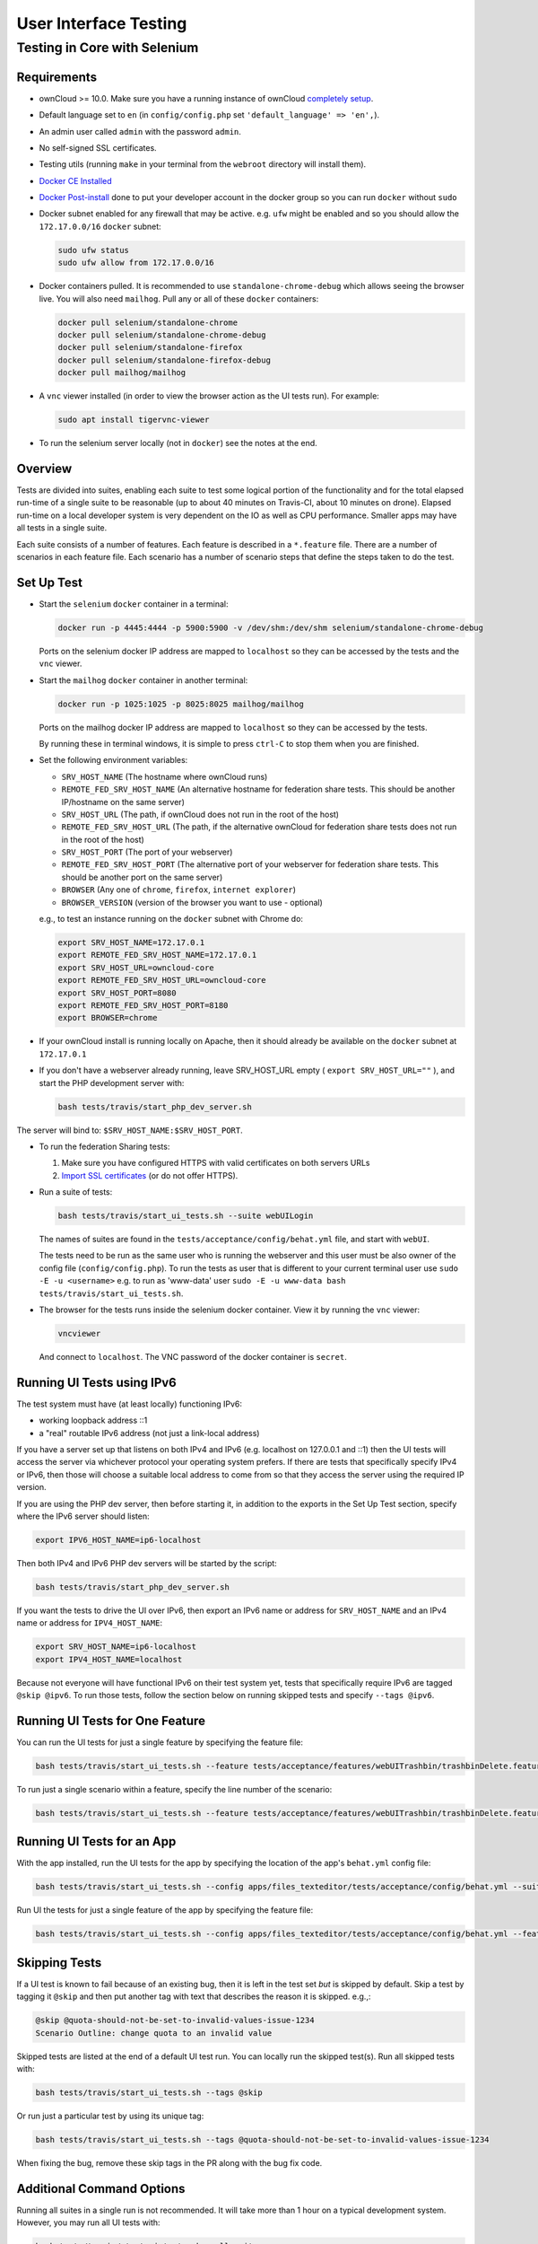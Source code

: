 ======================
User Interface Testing
======================

Testing in Core with Selenium
-----------------------------

Requirements
~~~~~~~~~~~~

- ownCloud >= 10.0. Make sure you have a running instance of ownCloud `completely setup <https://doc.owncloud.com/server/latest/admin_manual/installation/>`_.
- Default language set to ``en`` (in ``config/config.php`` set ``'default_language' => 'en',``).
- An admin user called ``admin`` with the password ``admin``.
- No self-signed SSL certificates.
- Testing utils (running ``make`` in your terminal from the ``webroot`` directory will install them).
- `Docker CE Installed <https://docs.docker.com/install/linux/docker-ce/ubuntu/>`_
- `Docker Post-install <https://docs.docker.com/install/linux/linux-postinstall/>`_ done to put your developer account in the docker group so you can run ``docker`` without ``sudo``
- Docker subnet enabled for any firewall that may be active. e.g. ``ufw`` might be enabled and so you should allow the ``172.17.0.0/16`` ``docker`` subnet:

  .. code-block:: console

    sudo ufw status
    sudo ufw allow from 172.17.0.0/16

- Docker containers pulled. It is recommended to use ``standalone-chrome-debug`` which allows seeing the browser live. You will also need ``mailhog``. Pull any or all of these ``docker`` containers:

  .. code-block:: console

    docker pull selenium/standalone-chrome
    docker pull selenium/standalone-chrome-debug
    docker pull selenium/standalone-firefox
    docker pull selenium/standalone-firefox-debug
    docker pull mailhog/mailhog

- A ``vnc`` viewer installed (in order to view the browser action as the UI tests run). For example:

  .. code-block:: console

    sudo apt install tigervnc-viewer

- To run the selenium server locally (not in ``docker``) see the notes at the end.

Overview
~~~~~~~~

Tests are divided into suites, enabling each suite to test some logical portion of the functionality
and for the total elapsed run-time of a single suite to be reasonable (up to about 40 minutes on Travis-CI,
about 10 minutes on drone). Elapsed run-time on a local developer system is very dependent on the IO as well as CPU
performance. Smaller apps may have all tests in a single suite.

Each suite consists of a number of features. Each feature is described in a ``*.feature`` file.
There are a number of scenarios in each feature file. Each scenario has a number of scenario steps
that define the steps taken to do the test.

Set Up Test
~~~~~~~~~~~

- Start the ``selenium`` ``docker`` container in a terminal:

  .. code-block:: console

    docker run -p 4445:4444 -p 5900:5900 -v /dev/shm:/dev/shm selenium/standalone-chrome-debug

  Ports on the selenium docker IP address are mapped to ``localhost`` so they can be accessed by the tests and the ``vnc`` viewer.

- Start the ``mailhog`` ``docker`` container in another terminal:

  .. code-block:: console

    docker run -p 1025:1025 -p 8025:8025 mailhog/mailhog

  Ports on the mailhog docker IP address are mapped to ``localhost`` so they can be accessed by the tests.

  By running these in terminal windows, it is simple to press ``ctrl-C`` to stop them when you are finished.

- Set the following environment variables:

  - ``SRV_HOST_NAME`` (The hostname where ownCloud runs)
  - ``REMOTE_FED_SRV_HOST_NAME`` (An alternative hostname for federation share tests. This should be another IP/hostname on the same server)
  - ``SRV_HOST_URL`` (The path, if ownCloud does not run in the root of the host)
  - ``REMOTE_FED_SRV_HOST_URL`` (The path, if the alternative ownCloud for federation share tests does not run in the root of the host)
  - ``SRV_HOST_PORT`` (The port of your webserver)
  - ``REMOTE_FED_SRV_HOST_PORT`` (The alternative port of your webserver for federation share tests. This should be another port on the same server)
  - ``BROWSER`` (Any one of ``chrome``, ``firefox``, ``internet explorer``)
  - ``BROWSER_VERSION`` (version of the browser you want to use - optional)

  e.g., to test an instance running on the ``docker`` subnet with Chrome do:

  .. code-block:: console

    export SRV_HOST_NAME=172.17.0.1
    export REMOTE_FED_SRV_HOST_NAME=172.17.0.1
    export SRV_HOST_URL=owncloud-core
    export REMOTE_FED_SRV_HOST_URL=owncloud-core
    export SRV_HOST_PORT=8080
    export REMOTE_FED_SRV_HOST_PORT=8180
    export BROWSER=chrome

- If your ownCloud install is running locally on Apache, then it should already be available on the ``docker``  subnet at ``172.17.0.1``

- If you don't have a webserver already running, leave SRV_HOST_URL empty ( ``export SRV_HOST_URL=""`` ), and start the PHP development server with:

  .. code-block:: console

    bash tests/travis/start_php_dev_server.sh

The server will bind to: ``$SRV_HOST_NAME:$SRV_HOST_PORT``.

- To run the federation Sharing tests:

  1. Make sure you have configured HTTPS with valid certificates on both servers URLs
  2. `Import SSL certificates <https://doc.owncloud.org/server/latest/admin_manual/configuration/server/import_ssl_cert.html>`_ (or do not offer HTTPS).

- Run a suite of tests:

  .. code-block:: console

    bash tests/travis/start_ui_tests.sh --suite webUILogin

  The names of suites are found in the ``tests/acceptance/config/behat.yml`` file, and start with ``webUI``.

  The tests need to be run as the same user who is running the webserver and this user must be also owner of the config file (``config/config.php``).
  To run the tests as user that is different to your current terminal user use ``sudo -E -u <username>`` e.g. to run as 'www-data' user ``sudo -E -u www-data bash tests/travis/start_ui_tests.sh``.

- The browser for the tests runs inside the selenium docker container. View it by running the ``vnc`` viewer:

  .. code-block:: console

    vncviewer

  And connect to ``localhost``. The VNC password of the docker container is ``secret``.

Running UI Tests using IPv6
~~~~~~~~~~~~~~~~~~~~~~~~~~~

The test system must have (at least locally) functioning IPv6:

- working loopback address ::1
- a "real" routable IPv6 address (not just a link-local address)

If you have a server set up that listens on both IPv4 and IPv6 (e.g. localhost on 127.0.0.1 and ::1) 
then the UI tests will access the server via whichever protocol your operating system prefers. 
If there are tests that specifically specify IPv4 or IPv6, then those will choose a suitable local 
address to come from so that they access the server using the required IP version.

If you are using the PHP dev server, then before starting it, in addition to the exports in the Set Up Test section, 
specify where the IPv6 server should listen:

.. code-block:: console

  export IPV6_HOST_NAME=ip6-localhost

Then both IPv4 and IPv6 PHP dev servers will be started by the script:

.. code-block:: console

  bash tests/travis/start_php_dev_server.sh

If you want the tests to drive the UI over IPv6, then export an IPv6 name or address for ``SRV_HOST_NAME``
and an IPv4 name or address for ``IPV4_HOST_NAME``:

.. code-block:: console

  export SRV_HOST_NAME=ip6-localhost
  export IPV4_HOST_NAME=localhost

Because not everyone will have functional IPv6 on their test system yet, tests that specifically 
require IPv6 are tagged ``@skip @ipv6``. To run those tests, follow the section below on running 
skipped tests and specify ``--tags @ipv6``.

Running UI Tests for One Feature
~~~~~~~~~~~~~~~~~~~~~~~~~~~~~~~~

You can run the UI tests for just a single feature by specifying the feature file:

.. code-block:: console

  bash tests/travis/start_ui_tests.sh --feature tests/acceptance/features/webUITrashbin/trashbinDelete.feature

To run just a single scenario within a feature, specify the line number of the scenario:

.. code-block:: console

  bash tests/travis/start_ui_tests.sh --feature tests/acceptance/features/webUITrashbin/trashbinDelete.feature:<linenumber>

Running UI Tests for an App
~~~~~~~~~~~~~~~~~~~~~~~~~~~

With the app installed, run the UI tests for the app by specifying the location of the app's ``behat.yml`` config file:

.. code-block:: console

  bash tests/travis/start_ui_tests.sh --config apps/files_texteditor/tests/acceptance/config/behat.yml --suite webUITextEditor

Run UI the tests for just a single feature of the app by specifying the feature file:

.. code-block:: console

  bash tests/travis/start_ui_tests.sh --config apps/files_texteditor/tests/acceptance/config/behat.yml --feature apps/files_texteditor/tests/acceptance/features/webUITextEditor/editTextFiles.feature

Skipping Tests
~~~~~~~~~~~~~~

If a UI test is known to fail because of an existing bug, then it is left in the test set *but* is skipped by default.
Skip a test by tagging it ``@skip`` and then put another tag with text that describes the reason it is skipped. e.g.,:

.. code-block:: console

  @skip @quota-should-not-be-set-to-invalid-values-issue-1234
  Scenario Outline: change quota to an invalid value

Skipped tests are listed at the end of a default UI test run.
You can locally run the skipped test(s). 
Run all skipped tests with:

.. code-block:: console

   bash tests/travis/start_ui_tests.sh --tags @skip

Or run just a particular test by using its unique tag:

.. code-block:: console

  bash tests/travis/start_ui_tests.sh --tags @quota-should-not-be-set-to-invalid-values-issue-1234

When fixing the bug, remove these skip tags in the PR along with the bug fix code.

Additional Command Options
~~~~~~~~~~~~~~~~~~~~~~~~~~

Running all suites in a single run is not recommended. It will take more than 1 hour on a typical development system.
However, you may run all UI tests with:

.. code-block:: console

   bash tests/travis/start_ui_tests.sh --all-suites

By default, any test scenarios that fail are automatically rerun once each. This minimizes transient failures caused by
browser and selenium driver timing issues. When developing tests it can be convenient to override this behavior.
To not rerun failed test scenarios:

.. code-block:: console

   bash tests/travis/start_ui_tests.sh --norerun --suite webUILogin

Local Selenium Setup
~~~~~~~~~~~~~~~~~~~~

You may optionally run the ``selenium`` server locally. ``docker`` is now the recommended way, but local ``selenium`` is also possible:

- `Selenium standalone server <http://docs.seleniumhq.org/download/>`_ e.g. version 3.12.0 or newer.
- Browser installed that you would like to test on (e.g. chrome)
- `Web driver for the browser that you want to test <http://www.seleniumhq.org/download/#thirdPartyDrivers>`_.
- Place the Selenium standalone server jar file and the web driver(s) somewhere in the same folder.
- Start the Selenium server:

  .. code-block:: console

    java -jar selenium-server-standalone-3.12.0.jar -port 4445 -enablePassThrough false

- In this configuration, the tests will keep popping open the browser-under-test on your local system.

- If you run any test scenarios that need ``mailhog`` (to test password reset etc.), then you need to run the ``mailhog`` ``docker`` container. That is much simpler than trying to configure ``mailhog`` on your local system.

Known Issues
~~~~~~~~~~~~
- Tests that are known not to work in specific browsers are tagged e.g. ``@skipOnFIREFOX47+`` or ``@skipOnINTERNETEXPLORER`` and will be skipped by the script automatically

- The web driver for the current version of Firefox works differently to the old one. If you want to test FF < 56 you need to test on 47.0.2 and to use selenium server 2.53.1 for it

  - `Download and install version 47.0.2 of Firefox <https://ftp.mozilla.org/pub/firefox/releases/47.0.2/>`_. 
  - `Download version 2.53.2 of the Selenium web driver <https://selenium-release.storage.googleapis.com/index.html?path=2.53/>`_.
